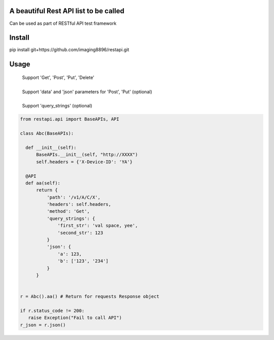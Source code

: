 A beautiful Rest API list to be called
=======================
Can be used as part of RESTful API test framework

Install
=======================
pip install git+https://github.com/imaging8896/restapi.git

Usage
=======================
 | Support 'Get', 'Post', 'Put', 'Delete'
 |
 | Support 'data' and 'json' parameters for 'Post', 'Put' (optional)
 |
 | Support 'query_strings' (optional)

.. code-block:: python

  from restapi.api import BaseAPIs, API

  class Abc(BaseAPIs):

    def __init__(self):
        BaseAPIs.__init__(self, "http://XXXX")
        self.headers = {'X-Device-ID': 'YA'}

    @API
    def aa(self):
        return {
            'path': '/v1/A/C/X',
            'headers': self.headers,
            'method': 'Get',
            'query_strings': {
                'first_str': 'val space, yee',
                'second_str': 123
            }
            'json': {
                'a': 123,
                'b': ['123', '234']
            }
        }
 

  r = Abc().aa() # Return for requests Response object

  if r.status_code != 200:
     raise Exception("Fail to call API")
  r_json = r.json()
